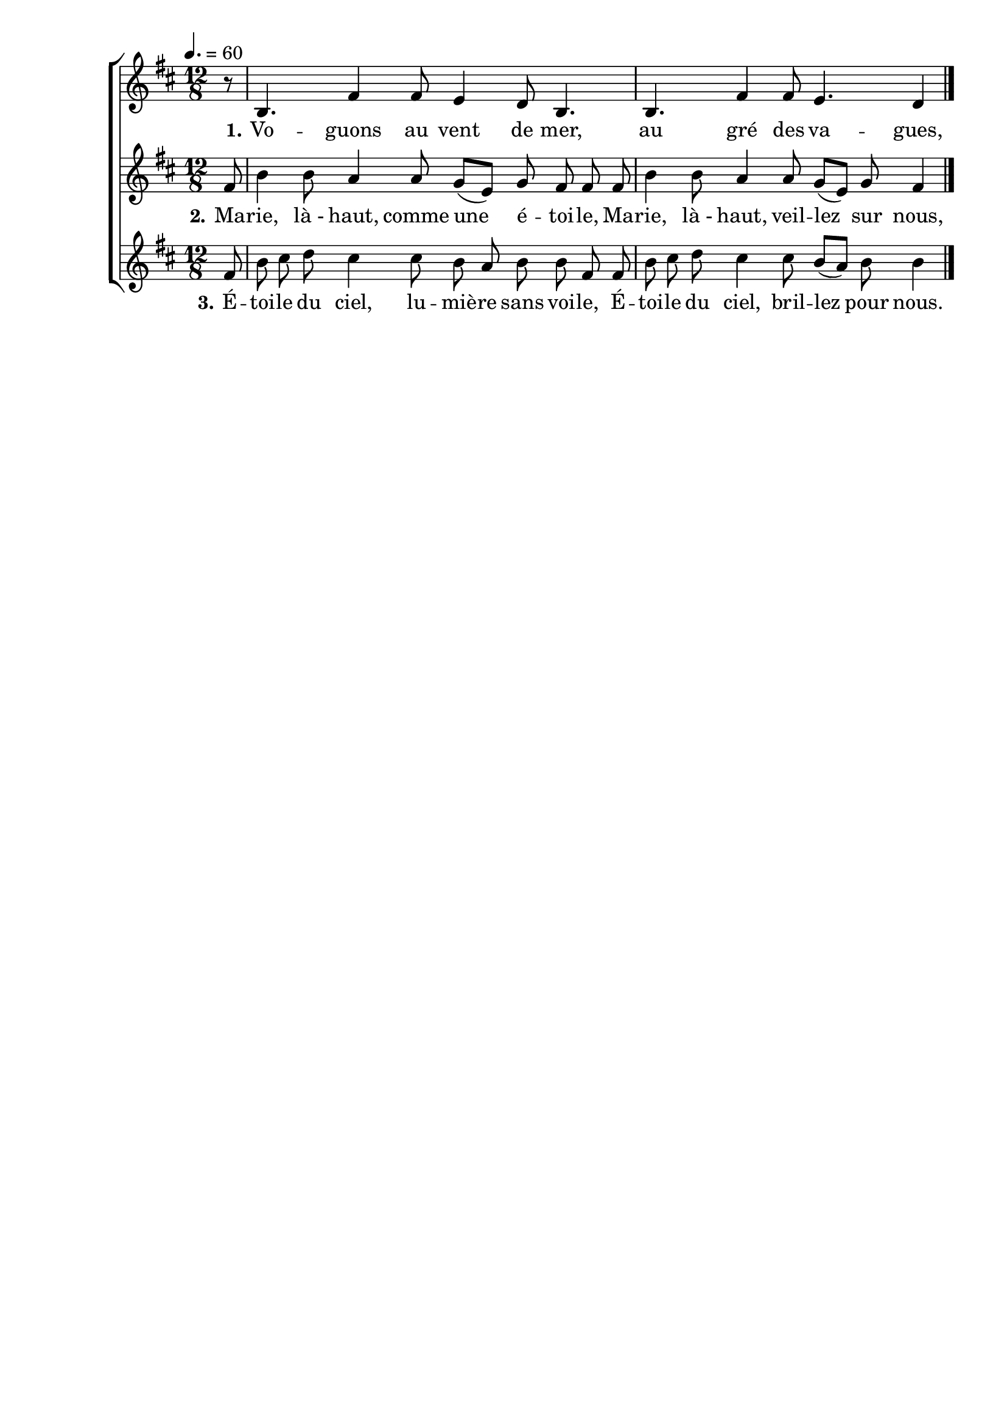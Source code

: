 \version "2.16"
\language "français"

\header {
  tagline = ""
  composer = ""
}

MetriqueArmure = {
  \tempo 4.=60
  \time 12/8
  \key do \major
}

italique = { \override Score . LyricText #'font-shape = #'italic }

roman = { \override Score . LyricText #'font-shape = #'roman }

MusiqueI = \relative do' {
  r8 | la4. mi'4 mi8 re4 do8 la4. | la4. mi'4 mi8 re4. do4
}

ParolesI = \lyricmode {
  \set stanza = "1." Vo -- guons au vent de mer, au gré des va -- gues,
}

MusiqueII = \relative do' {
  mi8 | la4 la8 sol4 sol8 fa[( re]) fa mi mi mi | la4 la8 sol4 sol8 fa[( re]) fa mi4
}

ParolesII = \lyricmode {
  \set stanza = "2." Ma -- rie, là_- haut, comme une é -- toi -- le, Ma -- rie, là_- haut, veil -- lez sur nous,
}

MusiqueIII = \relative do' {
  mi8 | la8 si do si4 si8 la sol la la mi mi | la8 si do si4 si8 la[( sol]) la la4
  \bar "|."
}

ParolesIII = \lyricmode {
  \set stanza = "3." É -- toi -- le du ciel, lu -- miè -- re sans voi -- le, É -- toi -- le du ciel, bril -- lez pour nous.
}

\score{\transpose do re
  \new ChoirStaff
  <<
    \new Staff <<
      \set Staff.midiInstrument = "flute"
      \set Staff.autoBeaming = ##f
      \new Voice = "I" {
        \override Score.PaperColumn #'keep-inside-line = ##t
        \MetriqueArmure
        \partial 8
        \MusiqueI
      }
    >>
    \new Lyrics \lyricsto I {
      \ParolesI
    }
    \new Staff <<
      \set Staff.midiInstrument = "flute"
      \set Staff.autoBeaming = ##f
      \new Voice = "II" {
        \override Score.PaperColumn #'keep-inside-line = ##t
        \MetriqueArmure
        \MusiqueII
      }
    >>
    \new Lyrics \lyricsto II {
      \ParolesII
    }
    \new Staff <<
      \set Staff.midiInstrument = "flute"
      \set Staff.autoBeaming = ##f
      \new Voice = "III" {
        \override Score.PaperColumn #'keep-inside-line = ##t
        \MetriqueArmure
        \MusiqueIII
      }
    >>
    \new Lyrics \lyricsto III {
      \ParolesIII
    }
  >>
  \layout{}
}

\score{\transpose do re
  \new ChoirStaff
  <<
    \new Staff <<
      \set Staff.midiInstrument = "flute"
      \set Staff.autoBeaming = ##f
      \new Voice = "I" {
        \override Score.PaperColumn #'keep-inside-line = ##t
        \MetriqueArmure
        \partial 8
        \MusiqueI \MusiqueII \MusiqueIII
        \MusiqueI \MusiqueII \MusiqueIII
      }
    >>
    \new Lyrics \lyricsto I {
      \ParolesI \ParolesII \ParolesIII
      \ParolesI \ParolesII \ParolesIII
    }
    \new Staff <<
      \set Staff.midiInstrument = "flute"
      \set Staff.autoBeaming = ##f
      \new Voice = "II" {
        \override Score.PaperColumn #'keep-inside-line = ##t
        \MetriqueArmure
        s1.*6 s1.*2
        \MusiqueI \MusiqueII
      }
    >>
    \new Lyrics \lyricsto II {
      \ParolesI \ParolesII
    }
    \new Staff <<
      \set Staff.midiInstrument = "flute"
      \set Staff.autoBeaming = ##f
      \new Voice = "III" {
        \override Score.PaperColumn #'keep-inside-line = ##t
        \MetriqueArmure
        s1.*6 s1.*4
        \MusiqueI
      }
    >>
    \new Lyrics \lyricsto III {
      \ParolesI
    }
  >>
  \midi{}
}
